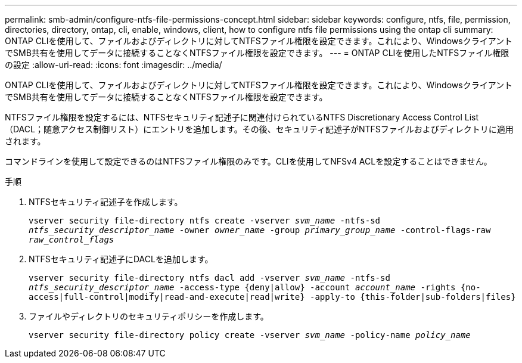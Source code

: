 ---
permalink: smb-admin/configure-ntfs-file-permissions-concept.html 
sidebar: sidebar 
keywords: configure, ntfs, file, permission, directories, directory, ontap, cli, enable, windows, client, how to configure ntfs file permissions using the ontap cli 
summary: ONTAP CLIを使用して、ファイルおよびディレクトリに対してNTFSファイル権限を設定できます。これにより、WindowsクライアントでSMB共有を使用してデータに接続することなくNTFSファイル権限を設定できます。 
---
= ONTAP CLIを使用したNTFSファイル権限の設定
:allow-uri-read: 
:icons: font
:imagesdir: ../media/


[role="lead"]
ONTAP CLIを使用して、ファイルおよびディレクトリに対してNTFSファイル権限を設定できます。これにより、WindowsクライアントでSMB共有を使用してデータに接続することなくNTFSファイル権限を設定できます。

NTFSファイル権限を設定するには、NTFSセキュリティ記述子に関連付けられているNTFS Discretionary Access Control List（DACL；随意アクセス制御リスト）にエントリを追加します。その後、セキュリティ記述子がNTFSファイルおよびディレクトリに適用されます。

コマンドラインを使用して設定できるのはNTFSファイル権限のみです。CLIを使用してNFSv4 ACLを設定することはできません。

.手順
. NTFSセキュリティ記述子を作成します。
+
`vserver security file-directory ntfs create -vserver _svm_name_ -ntfs-sd _ntfs_security_descriptor_name_ -owner _owner_name_ -group _primary_group_name_ -control-flags-raw _raw_control_flags_`

. NTFSセキュリティ記述子にDACLを追加します。
+
`vserver security file-directory ntfs dacl add -vserver _svm_name_ -ntfs-sd _ntfs_security_descriptor_name_ -access-type {deny|allow} -account _account_name_ -rights {no-access|full-control|modify|read-and-execute|read|write} -apply-to {this-folder|sub-folders|files}`

. ファイルやディレクトリのセキュリティポリシーを作成します。
+
`vserver security file-directory policy create -vserver _svm_name_ -policy-name _policy_name_`


